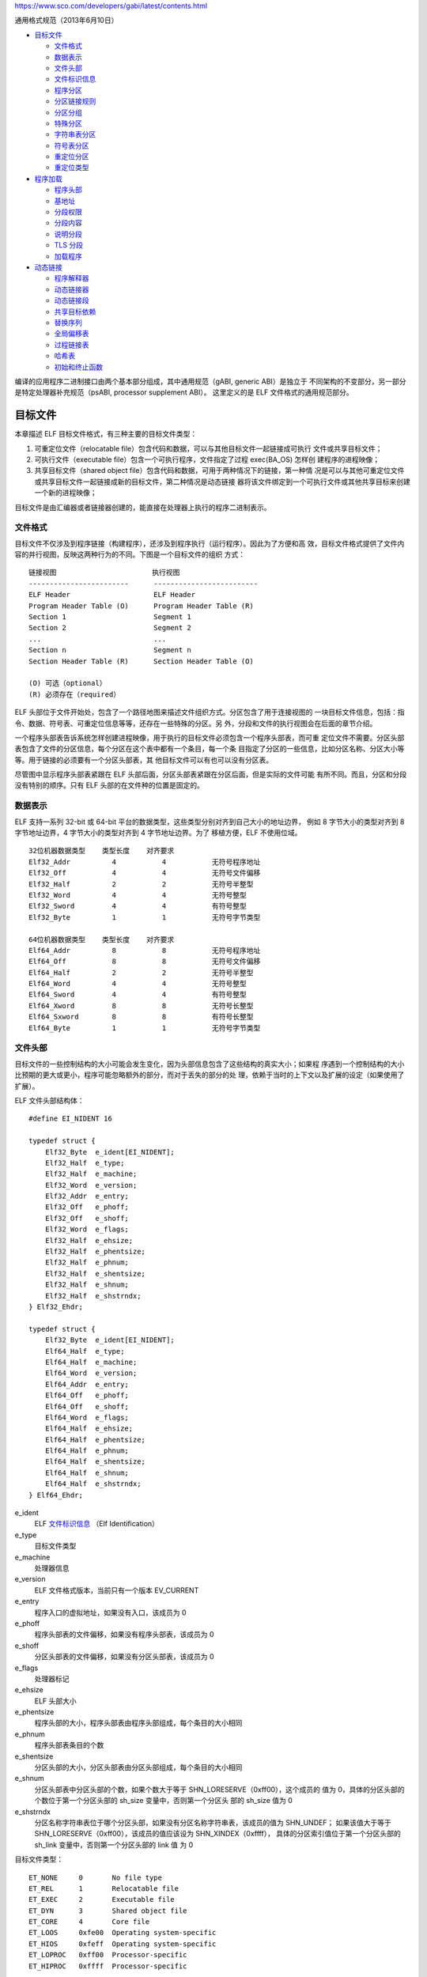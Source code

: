 https://www.sco.com/developers/gabi/latest/contents.html

通用格式规范（2013年6月10日）

* `目标文件`_

  * `文件格式`_
  * `数据表示`_
  * `文件头部`_
  * `文件标识信息`_
  * `程序分区`_
  * `分区链接规则`_
  * `分区分组`_
  * `特殊分区`_
  * `字符串表分区`_
  * `符号表分区`_
  * `重定位分区`_
  * `重定位类型`_

* `程序加载`_

  * `程序头部`_
  * `基地址`_
  * `分段权限`_
  * `分段内容`_
  * `说明分段`_
  * `TLS 分段`_
  * `加载程序`_

* `动态链接`_

  * `程序解释器`_
  * `动态链接器`_
  * `动态链接段`_
  * `共享目标依赖`_
  * `替换序列`_
  * `全局偏移表`_
  * `过程链接表`_
  * `哈希表`_
  * `初始和终止函数`_

编译的应用程序二进制接口由两个基本部分组成，其中通用规范（gABI, generic ABI）是独立于
不同架构的不变部分，另一部分是特定处理器补充规范（psABI, processor supplement ABI）。
这里定义的是 ELF 文件格式的通用规范部分。

目标文件
=========

本章描述 ELF 目标文件格式，有三种主要的目标文件类型：

1. 可重定位文件（relocatable file）包含代码和数据，可以与其他目标文件一起链接成可执行
   文件或共享目标文件；

2. 可执行文件（executable file）包含一个可执行程序，文件指定了过程 exec(BA_OS) 怎样创
   建程序的进程映像；

3. 共享目标文件（shared object file）包含代码和数据，可用于两种情况下的链接，第一种情
   况是可以与其他可重定位文件或共享目标文件一起链接成新的目标文件，第二种情况是动态链接
   器将该文件绑定到一个可执行文件或其他共享目标来创建一个新的进程映像；

目标文件是由汇编器或者链接器创建的，能直接在处理器上执行的程序二进制表示。

文件格式
---------

目标文件不仅涉及到程序链接（构建程序），还涉及到程序执行（运行程序）。因此为了方便和高
效，目标文件格式提供了文件内容的并行视图，反映这两种行为的不同。下图是一个目标文件的组织
方式： ::

    链接视图                       执行视图
    ------------------------      -------------------------
    ELF Header                    ELF Header
    Program Header Table (O)      Program Header Table (R)
    Section 1                     Segment 1
    Section 2                     Segment 2
    ...                           ...
    Section n                     Segment n
    Section Header Table (R)      Section Header Table (O)

    (O) 可选（optional）
    (R) 必须存在（required）

ELF 头部位于文件开始处，包含了一个路径地图来描述文件组织方式。分区包含了用于连接视图的
一块目标文件信息，包括：指令、数据、符号表、可重定位信息等等，还存在一些特殊的分区。另
外，分段和文件的执行视图会在后面的章节介绍。

一个程序头部表告诉系统怎样创建进程映像，用于执行的目标文件必须包含一个程序头部表，而可重
定位文件不需要。分区头部表包含了文件的分区信息，每个分区在这个表中都有一个条目，每一个条
目指定了分区的一些信息，比如分区名称、分区大小等等。用于链接的必须要有一个分区头部表，其
他目标文件可以有也可以没有分区表。

尽管图中显示程序头部表紧跟在 ELF 头部后面，分区头部表紧跟在分区后面，但是实际的文件可能
有所不同。而且，分区和分段没有特别的顺序。只有 ELF 头部的在文件种的位置是固定的。

数据表示
---------

ELF 支持一系列 32-bit 或 64-bit 平台的数据类型，这些类型分别对齐到自己大小的地址边界，
例如 8 字节大小的类型对齐到 8 字节地址边界，4 字节大小的类型对齐到 4 字节地址边界。为了
移植方便，ELF 不使用位域。 ::

    32位机器数据类型    类型长度    对齐要求
    Elf32_Addr          4           4           无符号程序地址
    Elf32_Off           4           4           无符号文件偏移
    Elf32_Half          2           2           无符号半整型
    Elf32_Word          4           4           无符号整型
    Elf32_Sword         4           4           有符号整型
    Elf32_Byte          1           1           无符号字节类型

    64位机器数据类型    类型长度    对齐要求
    Elf64_Addr          8           8           无符号程序地址
    Elf64_Off           8           8           无符号文件偏移
    Elf64_Half          2           2           无符号半整型
    Elf64_Word          4           4           无符号整型
    Elf64_Sword         4           4           有符号整型
    Elf64_Xword         8           8           无符号长整型
    Elf64_Sxword        8           8           有符号长整型
    Elf64_Byte          1           1           无符号字节类型

文件头部
---------

目标文件的一些控制结构的大小可能会发生变化，因为头部信息包含了这些结构的真实大小；如果程
序遇到一个控制结构的大小比预期的更大或更小，程序可能忽略额外的部分，而对于丢失的部分的处
理，依赖于当时的上下文以及扩展的设定（如果使用了扩展）。

ELF 文件头部结构体： ::

    #define EI_NIDENT 16

    typedef struct {
        Elf32_Byte  e_ident[EI_NIDENT];
        Elf32_Half  e_type;
        Elf32_Half  e_machine;
        Elf32_Word  e_version;
        Elf32_Addr  e_entry;
        Elf32_Off   e_phoff;
        Elf32_Off   e_shoff;
        Elf32_Word  e_flags;
        Elf32_Half  e_ehsize;
        Elf32_Half  e_phentsize;
        Elf32_Half  e_phnum;
        Elf32_Half  e_shentsize;
        Elf32_Half  e_shnum;
        Elf32_Half  e_shstrndx;
    } Elf32_Ehdr;

    typedef struct {
        Elf32_Byte  e_ident[EI_NIDENT];
        Elf64_Half  e_type;
        Elf64_Half  e_machine;
        Elf64_Word  e_version;
        Elf64_Addr  e_entry;
        Elf64_Off   e_phoff;
        Elf64_Off   e_shoff;
        Elf64_Word  e_flags;
        Elf64_Half  e_ehsize;
        Elf64_Half  e_phentsize;
        Elf64_Half  e_phnum;
        Elf64_Half  e_shentsize;
        Elf64_Half  e_shnum;
        Elf64_Half  e_shstrndx;
    } Elf64_Ehdr;

e_ident
    ELF `文件标识信息`_ （Elf Identification）
e_type
    目标文件类型
e_machine
    处理器信息
e_version
    ELF 文件格式版本，当前只有一个版本 EV_CURRENT
e_entry
    程序入口的虚拟地址，如果没有入口，该成员为 0
e_phoff
    程序头部表的文件偏移，如果没有程序头部表，该成员为 0
e_shoff
    分区头部表的文件偏移，如果没有分区头部表，该成员为 0
e_flags
    处理器标记
e_ehsize
    ELF 头部大小
e_phentsize
    程序头部的大小，程序头部表由程序头部组成，每个条目的大小相同
e_phnum
    程序头部表条目的个数
e_shentsize
    分区头部的大小，分区头部表由分区头部组成，每个条目的大小相同
e_shnum
    分区头部表中分区头部的个数，如果个数大于等于 SHN_LORESERVE（0xff00），这个成员的
    值为 0，具体的分区头部的个数位于第一个分区头部的 sh_size 变量中，否则第一个分区头
    部的 sh_size 值为 0
e_shstrndx
    分区名称字符串表位于哪个分区头部，如果没有分区名称字符串表，该成员的值为 SHN_UNDEF；
    如果该值大于等于 SHN_LORESERVE（0xff00），该成员的值应该设为 SHN_XINDEX（0xffff），
    具体的分区索引值位于第一个分区头部的 sh_link 变量中，否则第一个分区头部的 link 值
    为 0

目标文件类型： ::

    ET_NONE     0       No file type
    ET_REL      1       Relocatable file
    ET_EXEC     2       Executable file
    ET_DYN      3       Shared object file
    ET_CORE     4       Core file
    ET_LOOS     0xfe00  Operating system-specific
    ET_HIOS     0xfeff  Operating system-specific
    ET_LOPROC   0xff00  Processor-specific
    ET_HIPROC   0xffff  Processor-specific

ET_NONE
    未知文件类型
ET_REL
    可重定位文件
ET_EXEC
    可执行文件
ET_DYN
    共享目标文件
ET_CORE
    核心文件类型，当前没有定义该类型的文件内容
ET_LOOS ET_HIOS
    操作系统预留
ET_LOPROC ET_HIPROC
    处理器预留

处理器信息指定当前文件包含的内容相对于哪个处理器架构，处理器补充规范定义的 ELF 名字使用
处理器名称来区分，例如处理器标记 ``EF_``，名为 ``WIDGET`` 的标记相对于处理器 ``EM_XYZ``
的名称为 ``EF_XYZ_WIDGET``。 ::

    EM_NONE             0 No machine
    EM_M32              1 AT&T WE 32100
    EM_SPARC            2 SPARC
    EM_386              3 Intel 80386
    EM_68K              4 Motorola 68000
    EM_88K              5 Motorola 88000
    EM_IAMCU            6 Intel MCU
    EM_860              7 Intel 80860
    EM_MIPS             8 MIPS I Architecture
    EM_S370             9 IBM System/370 Processor
    EM_MIPS_RS3_LE      10 MIPS RS3000 Little-endian
    reserved            11-14 Reserved for future use
    EM_PARISC           15 Hewlett-Packard PA-RISC
    reserved            16 Reserved for future use
    EM_VPP500           17 Fujitsu VPP500
    EM_SPARC32PLUS      18 Enhanced instruction set SPARC
    EM_960              19 Intel 80960
    EM_PPC              20 PowerPC
    EM_PPC64            21 64-bit PowerPC
    EM_S390             22 IBM System/390 Processor
    EM_SPU              23 IBM SPU/SPC
    reserved            24-35 Reserved for future use
    EM_V800             36 NEC V800
    EM_FR20             37 Fujitsu FR20
    EM_RH32             38 TRW RH-32
    EM_RCE              39 Motorola RCE
    EM_ARM              40 ARM 32-bit architecture (AARCH32)
    EM_ALPHA            41 Digital Alpha
    EM_SH               42 Hitachi SH
    EM_SPARCV9          43 SPARC Version 9
    EM_TRICORE          44 Siemens TriCore embedded processor
    EM_ARC              45 Argonaut RISC Core, Argonaut Technologies Inc.
    EM_H8_300           46 Hitachi H8/300
    EM_H8_300H          47 Hitachi H8/300H
    EM_H8S              48 Hitachi H8S
    EM_H8_500           49 Hitachi H8/500
    EM_IA_64            50 Intel IA-64 processor architecture
    EM_MIPS_X           51 Stanford MIPS-X
    EM_COLDFIRE         52 Motorola ColdFire
    EM_68HC12           53 Motorola M68HC12
    EM_MMA              54 Fujitsu MMA Multimedia Accelerator
    EM_PCP              55 Siemens PCP
    EM_NCPU             56 Sony nCPU embedded RISC processor
    EM_NDR1             57 Denso NDR1 microprocessor
    EM_STARCORE         58 Motorola Star*Core processor
    EM_ME16             59 Toyota ME16 processor
    EM_ST100            60 STMicroelectronics ST100 processor
    EM_TINYJ            61 Advanced Logic Corp. TinyJ embedded processor family
    EM_X86_64           62 AMD x86-64 architecture
    EM_PDSP             63 Sony DSP Processor
    EM_PDP10            64 Digital Equipment Corp. PDP-10
    EM_PDP11            65 Digital Equipment Corp. PDP-11
    EM_FX66             66 Siemens FX66 microcontroller
    EM_ST9PLUS          67 STMicroelectronics ST9+ 8/16 bit microcontroller
    EM_ST7              68 STMicroelectronics ST7 8-bit microcontroller
    EM_68HC16           69 Motorola MC68HC16 Microcontroller
    EM_68HC11           70 Motorola MC68HC11 Microcontroller
    EM_68HC08           71 Motorola MC68HC08 Microcontroller
    EM_68HC05           72 Motorola MC68HC05 Microcontroller
    EM_SVX              73 Silicon Graphics SVx
    EM_ST19             74 STMicroelectronics ST19 8-bit microcontroller
    EM_VAX              75 Digital VAX
    EM_CRIS             76 Axis Communications 32-bit embedded processor
    EM_JAVELIN          77 Infineon Technologies 32-bit embedded processor
    EM_FIREPATH         78 Element 14 64-bit DSP Processor
    EM_ZSP              79 LSI Logic 16-bit DSP Processor
    EM_MMIX             80 Donald Knuth's educational 64-bit processor
    EM_HUANY            81 Harvard University machine-independent object files
    EM_PRISM            82 SiTera Prism
    EM_AVR              83 Atmel AVR 8-bit microcontroller
    EM_FR30             84 Fujitsu FR30
    EM_D10V             85 Mitsubishi D10V
    EM_D30V             86 Mitsubishi D30V
    EM_V850             87 NEC v850
    EM_M32R             88 Mitsubishi M32R
    EM_MN10300          89 Matsushita MN10300
    EM_MN10200          90 Matsushita MN10200
    EM_PJ               91 picoJava
    EM_OPENRISC         92 OpenRISC 32-bit embedded processor
    EM_ARC_COMPACT      93 ARC International ARCompact processor (old spelling/synonym: EM_ARC_A5)
    EM_XTENSA           94 Tensilica Xtensa Architecture
    EM_VIDEOCORE        95 Alphamosaic VideoCore processor
    EM_TMM_GPP          96 Thompson Multimedia General Purpose Processor
    EM_NS32K            97 National Semiconductor 32000 series
    EM_TPC              98 Tenor Network TPC processor
    EM_SNP1K            99 Trebia SNP 1000 processor
    EM_ST200            100 STMicroelectronics (www.st.com) ST200 microcontroller
    EM_IP2K             101 Ubicom IP2xxx microcontroller family
    EM_MAX              102 MAX Processor
    EM_CR               103 National Semiconductor CompactRISC microprocessor
    EM_F2MC16           104 Fujitsu F2MC16
    EM_MSP430           105 Texas Instruments embedded microcontroller msp430
    EM_BLACKFIN         106 Analog Devices Blackfin (DSP) processor
    EM_SE_C33           107 S1C33 Family of Seiko Epson processors
    EM_SEP              108 Sharp embedded microprocessor
    EM_ARCA             109 Arca RISC Microprocessor
    EM_UNICORE          110 Microprocessor series from PKU-Unity Ltd. and MPRC of Peking University
    EM_EXCESS           111 eXcess: 16/32/64-bit configurable embedded CPU
    EM_DXP              112 Icera Semiconductor Inc. Deep Execution Processor
    EM_ALTERA_NIOS2     113 Altera Nios II soft-core processor
    EM_CRX              114 National Semiconductor CompactRISC CRX microprocessor
    EM_XGATE            115 Motorola XGATE embedded processor
    EM_C166             116 Infineon C16x/XC16x processor
    EM_M16C             117 Renesas M16C series microprocessors
    EM_DSPIC30F         118 Microchip Technology dsPIC30F Digital Signal Controller
    EM_CE               119 Freescale Communication Engine RISC core
    EM_M32C             120 Renesas M32C series microprocessors
    reserved            121-130 Reserved for future use
    EM_TSK3000          131 Altium TSK3000 core
    EM_RS08             132 Freescale RS08 embedded processor
    EM_SHARC            133 Analog Devices SHARC family of 32-bit DSP processors
    EM_ECOG2            134 Cyan Technology eCOG2 microprocessor
    EM_SCORE7           135 Sunplus S+core7 RISC processor
    EM_DSP24            136 New Japan Radio (NJR) 24-bit DSP Processor
    EM_VIDEOCORE3       137 Broadcom VideoCore III processor
    EM_LATTICEMICO32    138 RISC processor for Lattice FPGA architecture
    EM_SE_C17           139 Seiko Epson C17 family
    EM_TI_C6000         140 The Texas Instruments TMS320C6000 DSP family
    EM_TI_C2000         141 The Texas Instruments TMS320C2000 DSP family
    EM_TI_C5500         142 The Texas Instruments TMS320C55x DSP family
    EM_TI_ARP32         143 Texas Instruments Application Specific RISC Processor, 32bit fetch
    EM_TI_PRU           144 Texas Instruments Programmable Realtime Unit
    reserved            145-159 Reserved for future use
    EM_MMDSP_PLUS       160 STMicroelectronics 64bit VLIW Data Signal Processor
    EM_CYPRESS_M8C      161 Cypress M8C microprocessor
    EM_R32C             162 Renesas R32C series microprocessors
    EM_TRIMEDIA         163 NXP Semiconductors TriMedia architecture family
    EM_QDSP6            164 QUALCOMM DSP6 Processor
    EM_8051             165 Intel 8051 and variants
    EM_STXP7X           166 STMicroelectronics STxP7x family of configurable and extensible RISC processors
    EM_NDS32            167 Andes Technology compact code size embedded RISC processor family
    EM_ECOG1            168 Cyan Technology eCOG1X family
    EM_ECOG1X           168 Cyan Technology eCOG1X family
    EM_MAXQ30           169 Dallas Semiconductor MAXQ30 Core Micro-controllers
    EM_XIMO16           170 New Japan Radio (NJR) 16-bit DSP Processor
    EM_MANIK            171 M2000 Reconfigurable RISC Microprocessor
    EM_CRAYNV2          172 Cray Inc. NV2 vector architecture
    EM_RX               173 Renesas RX family
    EM_METAG            174 Imagination Technologies META processor architecture
    EM_MCST_ELBRUS      175 MCST Elbrus general purpose hardware architecture
    EM_ECOG16           176 Cyan Technology eCOG16 family
    EM_CR16             177 National Semiconductor CompactRISC CR16 16-bit microprocessor
    EM_ETPU             178 Freescale Extended Time Processing Unit
    EM_SLE9X            179 Infineon Technologies SLE9X core
    EM_L10M             180 Intel L10M
    EM_K10M             181 Intel K10M
    reserved            182 Reserved for future Intel use
    EM_AARCH64          183 ARM 64-bit architecture (AARCH64)
    reserved            184 Reserved for future ARM use
    EM_AVR32            185 Atmel Corporation 32-bit microprocessor family
    EM_STM8             186 STMicroeletronics STM8 8-bit microcontroller
    EM_TILE64           187 Tilera TILE64 multicore architecture family
    EM_TILEPRO          188 Tilera TILEPro multicore architecture family
    EM_MICROBLAZE       189 Xilinx MicroBlaze 32-bit RISC soft processor core
    EM_CUDA             190 NVIDIA CUDA architecture
    EM_TILEGX           191 Tilera TILE-Gx multicore architecture family
    EM_CLOUDSHIELD      192 CloudShield architecture family
    EM_COREA_1ST        193 KIPO-KAIST Core-A 1st generation processor family
    EM_COREA_2ND        194 KIPO-KAIST Core-A 2nd generation processor family
    EM_ARC_COMPACT2     195 Synopsys ARCompact V2
    EM_OPEN8            196 Open8 8-bit RISC soft processor core
    EM_RL78             197 Renesas RL78 family
    EM_VIDEOCORE5       198 Broadcom VideoCore V processor
    EM_78KOR            199 Renesas 78KOR family
    EM_56800EX          200 Freescale 56800EX Digital Signal Controller (DSC)
    EM_BA1              201 Beyond BA1 CPU architecture
    EM_BA2              202 Beyond BA2 CPU architecture
    EM_XCORE            203 XMOS xCORE processor family
    EM_MCHP_PIC         204 Microchip 8-bit PIC(r) family
    EM_INTEL205         205 Reserved by Intel
    EM_INTEL206         206 Reserved by Intel
    EM_INTEL207         207 Reserved by Intel
    EM_INTEL208         208 Reserved by Intel
    EM_INTEL209         209 Reserved by Intel
    EM_KM32             210 KM211 KM32 32-bit processor
    EM_KMX32            211 KM211 KMX32 32-bit processor
    EM_KMX16            212 KM211 KMX16 16-bit processor
    EM_KMX8             213 KM211 KMX8 8-bit processor
    EM_KVARC            214 KM211 KVARC processor
    EM_CDP              215 Paneve CDP architecture family
    EM_COGE             216 Cognitive Smart Memory Processor
    EM_COOL             217 Bluechip Systems CoolEngine
    EM_NORC             218 Nanoradio Optimized RISC
    EM_CSR_KALIMBA      219 CSR Kalimba architecture family
    EM_Z80              220 Zilog Z80
    EM_VISIUM           221 Controls and Data Services VISIUMcore processor
    EM_FT32             222 FTDI Chip FT32 high performance 32-bit RISC architecture
    EM_MOXIE            223 Moxie processor family
    EM_AMDGPU           224 AMD GPU architecture
    reserved            225 - 242 
    EM_RISCV            243 RISC-V

目标文件版本： ::

    EV_NONE     0 未知版本
    EV_CURRENT  1 当前版本

文件标识信息
------------

文件头部的标识信息，用于指定文件怎样解析，对应信息的索引位置为： ::

    EI_MAG0~EI_MAG3 0~3 文件起始信息
    EI_CLASS        4   文件使用的数据类型
    EI_DATA         5   数据字节序
    EI_VERSION      6   文件版本
    EI_OSABI        7   使用的补充规范（Operating system/ABI identification）
    EI_ABIVERSION   8   补充规范的版本（ABI version），依赖于补充规范的定义，如果没有版本信息应该设置为 0
    EI_PAD          9   未使用字节的起始位置，这些是预留字节要设为全零
    EI_NIDENT       16  文件标识信息总大小

文件起始信息： ::

                值      位置
    ELFMAG0     0x7f    e_ident[EI_MAG0]
    ELFMAG1     'E'     e_ident[EI_MAG1]
    ELFMAG2     'L'     e_ident[EI_MAG2]
    ELFMAG3     'F'     e_ident[EI_MAG3]

文件使用的数据类型： ::

    ELFCLASSNONE    0   非法数据类型
    ELFCLASS32      1   使用32位机器数据类型
    ELFCLASS64      2   使用64位机器数据类型

数据字节序定义如下，为了解析效率，字节序尽量与目标平台字节序保持一致： ::

    ELFDATANONE     0   非法字节序
    ELFDATA2LSB     1   二进制补码低字节位于低地址（小端字节序）
    ELFDATA2MSB     2   二进制补码高字节位于低地址（大端字节序）

使用的补充规范，处理器补充文档（psABI）可以定义 64~255 范围内的自己特定的值，如果 psABI
没有定义自己的值，则应该使用下面这些预定义的值，如果设置成 0 则表示没有使用任何扩展。如
果设置的值在 64~255 范围内，它的含义依赖于 ELF 头部信息中的 e_machine 的解释。 ::

    ELFOSABI_NONE       0 未指定或没有使用扩展
    ELFOSABI_HPUX       1 Hewlett-Packard HP-UX
    ELFOSABI_NETBSD     2 NetBSD
    ELFOSABI_GNU        3 GNU
    ELFOSABI_LINUX      3 Linux，它是 ELFOSABI_GNU 的别名（历史原因）
    ELFOSABI_SOLARIS    6 Sun Solaris
    ELFOSABI_AIX        7 AIX
    ELFOSABI_IRIX       8 IRIX
    ELFOSABI_FREEBSD    9 FreeBSD
    ELFOSABI_TRU64      10 Compaq TRU64 UNIX
    ELFOSABI_MODESTO    11 Novell Modesto
    ELFOSABI_OPENBSD    12 Open BSD
    ELFOSABI_OPENVMS    13 Open VMS
    ELFOSABI_NSK        14 Hewlett-Packard Non-Stop Kernel
    ELFOSABI_AROS       15 Amiga Research OS
    ELFOSABI_FENIXOS    16 The FenixOS highly scalable multi-core OS
    ELFOSABI_CLOUDABI   17 Nuxi CloudABI
    ELFOSABI_OPENVOS    18 Stratus Technologies OpenVOS
                        64-255 平台特定值范围（Architecture-specific value range）

程序分区
---------

目标文件中的每个分区都对应有唯一一个分区头部，可以存在一个分区头部而没有对应的分区。每个
分区占据一块连续的字节空间（可能为空），目标文件中的分区不能相互覆盖，即一个字节数据不能
同时属于多个分区；目标文件中可以有非活动空间，非活动空间中的数据是未指定的。

分区头部表由分区头部结构体构成： ::

    typedef struct {
        Elf32_Word sh_name;
        Elf32_Word sh_type;
        Elf32_Word sh_flags;
        Elf32_Addr sh_addr;
        Elf32_Off sh_offset;
        Elf32_Word sh_size;
        Elf32_Word sh_link;
        Elf32_Word sh_info;
        Elf32_Word sh_addralign;
        Elf32_Word sh_entsize;
    } Elf32_Shdr;

    typedef struct {
        Elf64_Word sh_name;
        Elf64_Word sh_type;
        Elf64_Xword sh_flags;
        Elf64_Addr sh_addr;
        Elf64_Off sh_offset;
        Elf64_Xword sh_size;
        Elf64_Word sh_link;
        Elf64_Word sh_info;
        Elf64_Xword sh_addralign;
        Elf64_Xword sh_entsize;
    } Elf64_Shdr;

sh_name
    分区名称，字符串分区的索引，名称是以NUL字符结束的字符串
sh_type
    分区类型，不同类型的分区的内容和语义不同
sh_flags
    分区属性标记
sh_addr
    如果分区会出现在进程的内存映像中，该地址指定分区第一个字节的地址，否则为 0
sh_offset
    分区在文件中的偏移字节，如果分区的类型是 SHT_NOBITS，它不占用文件空间，该值是概念
    上的位置
sh_size
    分区大小，如果是 SHT_NOBITS 分区，该值可以不是 0，但是分区不占用文件空间
sh_link
    sh_link 的解释依赖于分区的类型，通常是关联的分区头部索引
sh_info
    分区的额外信息，含义依赖于分区的类型
sh_addralign
    有些分区有地址对齐的要求，当前 0 和 1 表示没有对齐要求，2 和 2 的幂表示有对齐要求
sh_entsize
    有些分区包括多个固定大小的条目，例如符号表，该成员指定条目的大小，该值如果是 0 表示
    分区不包含固定大小的条目

分区头部通过索引值访问，存在一些特殊的分区索引值如下。预留在 SHN_LORESERVE 和 SHN_HIRESERVE
之间的索引值不是一个真实的头部索引，分区头部表中不包含这种索引的分区。 ::

    SHN_UNDEF       0       第一个分区头部或未定义分区
    SHN_LORESERVE   0xff00  低位预留
    SHN_LOPROC      0xff00  处理器预留
    SHN_HIPROC      0xff1f  处理器预留
    SHN_LOOS        0xff20  操作系统预留
    SHN_HIOS        0xff3f  操作系统预留
    SHN_ABS         0xfff1  指定该索引的符号的值是不受重定位影响的绝对值
    SHN_COMMON      0xfff2  指定该索引的符号是一个通用符号，例如 Fortran 的 COMMON 或未分配的 C 外部变量
    SHN_XINDEX      0xffff  占位值
    SHN_HIRESERVE   0xffff  高位预留

其中的第一个分区头部是一个特殊的头部，它包含以下信息： ::

    sh_name         0           没有名称
    sh_type         SHT_NULL    非活动分区头部
    sh_flags        0           没有分区属性
    sh_addr         0           没有分区地址
    sh_offset       0           没有对应的分区
    sh_size         0或头部个数  如果不是0表示实际的分区头部个数
    sh_link         0或分区索引  如果不是0表示分区头部字符串表分区的索引
    sh_info         0           没有额外信息
    sh_addralign    0           不需要对齐
    sh_entsize      0           分区不包含固定大小的条目

分区的类型（sh_type）： ::

    SHT_NULL            0
    SHT_PROGBITS        1
    SHT_SYMTAB          2
    SHT_STRTAB          3
    SHT_RELA            4
    SHT_HASH            5
    SHT_DYNAMIC         6
    SHT_NOTE            7
    SHT_NOBITS          8
    SHT_REL             9
    SHT_SHLIB           10
    SHT_DYNSYM          11
    SHT_INIT_ARRAY      14
    SHT_FINI_ARRAY      15
    SHT_PREINIT_ARRAY   16
    SHT_GROUP           17
    SHT_SYMTAB_SHNDX    18
    SHT_LOOS            0x60000000
    SHT_HIOS            0x6fffffff
    SHT_LOPROC          0x70000000
    SHT_HIPROC          0x7fffffff
    SHT_LOUSER          0x80000000
    SHT_HIUSER          0xffffffff

SHT_NULL
    非活动分区头部，没有关联实际分区
SHT_PROGBITS
    程序分区，包含程序定义的信息
SHT_SYMTAB
    符号表分区，当前每个文件只能包含一个该分区
SHT_STRTAB
    字符串分区，每个文件可以包含多个字符串分区
SHT_RELA 
    重定位分区，每个文件可以包含多个重定位分区，重定位分区由重定位条目组成
SHT_REL
    重定位分区，包含重定位条目，但是条目内容不包含显式的附加值，每个文件可以包含多个重
    定位分区
SHT_HASH
    哈希表分区，包含符号哈希表，当前每个文件只能包含一个哈希表分区
SHT_DYNAMIC
    动态链接分区，包含动态链接信息，只能包含一个动态链接分区
SHT_NOTE
    说明分区，包含文件的说明注释
SHT_NOBITS
    该分区不实际占用文件空间，但类似于程序分区；可以拥有非零的分区偏移值，表示概念上的
    文件偏移
SHT_SHLIB
    预留分区，当前没有指定具体含义
SHT_DYNSYM
    符号表分区，当前每个文件只能包含一个该分区，仅包含最小动态链接符号集
SHT_INIT_ARRAY
    该分区包含初始函数数组，每个函数不带参数也没有返回值
SHT_FINI_ARRAY
    该分区包含终止函数数组，每个函数不带参数也没有返回值
SHT_PREINIT_ARRAY
    该分区包含的数组中的函数，会在所有初始函数执行前执行，每个函数不带参数也没有返回值
SHT_GROUP
    该分区定义一个分区组合，分区组合是一组关联的可以让链接器特别对待的分区，只能存在于可
    重定位目标文件中，该分区头部必须位于所有包含的分区头部的前面
SHT_SYMTAB_SHNDX
    该分区与一个符号表分区关联，符号表中如果包含值为 SHN_XINDEX 的分区头部索引，该分区
    包含对应符号引用地实际索引或 0
SHT_LOOS SHT_HIOS
    操作系统特殊语义预留
SHT_LOPROC SHT_HIPROC
    处理器特殊语义预留
SHT_LOUSER SHT_HIUSER
    应用程序预留，应用程序可以自由使用这些值而不用担心和系统定义值冲突

分区属性标记（sh_flags）： ::

    SHF_WRITE               0x01
    SHF_ALLOC               0x02
    SHF_EXECINSTR           0x04
    SHF_MERGE               0x10
    SHF_STRINGS             0x20
    SHF_INFO_LINK           0x40
    SHF_LINK_ORDER          0x80
    SHF_OS_NONCONFORMING    0x100
    SHF_GROUP               0x200
    SHF_TLS                 0x400
    SHF_COMPRESSED          0x800
    SHF_MASKOS              0x0ff00000
    SHF_MASKPROC            0xf0000000

SHF_WRITE
    分区包含的数据是可写的
SHF_ALLOC
    分区在进程执行时会占用内存，如果分区不存在于目标文件的内存映像中，会关闭该属性
SHF_EXECINSTR
    分区包含可执行的机器指令
SHF_MERGE
    该分区中的数据可能进行合并来减少重复，除非设置了 SHF_STRINGS 否则该分区包含的都是
    相同大小的条目。该分区中的每个元素都会与其他分区中相同名称（sh_name）、相同类型
    （sh_type）、相同属性（sh_flags）的元素进行比较。拥有相同值的元素会在程序运行时进
    行合并。如果两个或多个元素在程序运行时具有相同的值，它们会被合并为一个元素，而所有
    指向这些元素的重定位引用都需要更新，指向合并后的位置。为了确保合并操作的正确性，必
    须对所有可重定位的值进行分析，包括那些在运行时会导致重定位的值，来确定它们在运行时
    是否真的相同。遵从 ABI 规范的目标文件不能依赖于被合并的特定元素，遵从 ABI 规范的链
    接编辑器也可能选择不合并某些特定的元素。
SHF_STRINGS
    分区包含NUL结尾的字符串，每个字符的大小由分区头部中的 sh_entsize 指定
SHF_INFO_LINK
    分区头部中的 sh_info 成员的值是一个分区头部索引
SHF_LINK_ORDER
    这个标记添加特别的链接顺序，典型用法是构建一个按地址顺序引用代码分区或数据分区的表。
    如果分区头部字段 sh_link 引用了另一个分区，这个分区需要按照链接到的分区的相对位置
    顺序来排列。
SHF_OS_NONCONFORMING
    这种分区需要标准链接规则之外的特殊操作系统规则来保证正确的链接行为。如果当前分区的
    sh_type 字段或者 sh_flags 字段包含操作系统预留范围内的值，而且处理该分区的链接编辑
    器不识别这些值，链接器应该报错拒绝包含这个分区的目标文件。
SHF_GROUP
    此分区是分区组合的一个成员分区，必须被一个 SHT_GROUP 分区引用；只有重定位目标文件
    中的分区才能设置为成员分区
SHF_TLS
    该分区包含线程本地存储
SHF_COMPRESSED
    该分区包含压缩的数据，不能和 SHF_ALLOC 一起使用，也不能应用到 SHT_NOBITS 分区
SHF_MASKOS SHF_MASKPROC
    处理器特殊语义预留

压缩分区以压缩头部结构体开始，对于一个压缩分区的所有重定位都要指定一个非压缩分区数据的偏
移，因此在重定位之前，必须先解压分区数据。每个压缩分区可以独立指定自己的压缩算法，一个目
标文件中的不同分区可以使用不同的压缩算法。 ::

    typedef struct {
        Elf32_Word ch_type;
        Elf32_Word ch_size;
        Elf32_Word ch_addralign;
    } Elf32_Chdr;

    typedef struct {
        Elf64_Word ch_type;
        Elf64_Word ch_reserved;
        Elf64_Xword ch_size;
        Elf64_Xword ch_addralign;
    } Elf64_Chdr;

ch_type
    使用的压缩算法类型
ch_size
    指定原未压缩数据的字节数
ch_addralign
    原未压缩数据的地址对齐要求

压缩算法类型，其中 ZLIB 算法（http://zlib.net）的压缩的数据紧随压缩头部结构体之后： ::

    ELFCOMPRESS_ZLIB    1
    ELFCOMPRESS_LOOS    0x60000000
    ELFCOMPRESS_HIOS    0x6fffffff
    ELFCOMPRESS_LOPROC  0x70000000
    ELFCOMPRESS_HIPROC  0x7fffffff

依赖于分区类型的字段 sh_link 和字段 sh_info 的值： ::

    分区类型            sh_link                             sh_info
    SHT_DYNAMIC         分区中的条目使用的字符串表分区的索引    0
    SHT_HASH            哈希表关联的符号表分区的索引           0
    SHT_REL/RELA        关联的符号表分区的索引                应用重定位的分区的索引
    SHT_SYMTAB/DYNSYM   关联的字符串表分区的索引              第一个非本地符号的索引
    SHT_GROUP           关联的符号表分区的索引                符号索引，该符号提供了组合分区的签名
    SHT_SYMTAB_SHNDX    关联的符号表分区的索引                0

分区链接规则
-------------

链接编辑器在处理分区头部时如果遇到不识别的操作系统预留范围内的值（例如字段 sh_type 或者
sh_flags），需要按以下规则处理：

1. 如果分区 sh_flags 字段包含了 SHF_OS_NONCONFORMING 标记，意味着该分区需要特殊的操
   作系统规则才能被正确处理。这种情况下，链接器应该拒绝包含该分区的对象文件，并报错；
2. 不识别的未包含 SHF_OS_NONCONFORMING 标记的分区，链接器通过两个阶段的过程来合并这些
   分区，这些分区需要对齐到规定的对齐地址上，合并后的分区也需要对齐到这些分区中的最大对
   齐地址上；
3. 合并不识别分区的第一步，如果分区的名称、类型和属性标志匹配，应该串联成一个单独的分区，
   串联顺序应该满足任何已知输入分区的属性要求（例如 SHF_MERGE 和 SHF_LINK_ORDER），如
   果没有约束，分区应该按照输入顺序合并；
4. 合并不识别分区的第二步，根据分区的属性标志，分区应该分配到对应的分段或单元。除非有不
   兼容的属性，每种特定的不识别类型应该分配到同一个单元中。在单元内部，相同的不识别类型
   分区应该放到一起；
5. 非操作系统特定的处理，例如重定向，应该同样作用域不识别分区。输出目标文件如果存在分区
   头部表，应该包含不识别分区的分区头部，并且移除任何不识别的属性标记；

推荐链接编辑器也使用上面的两步规则来处理已知类型的分区。这些分区之间的填补空间，只要合适
也可以包含非零值。

分区分组
---------

目标文件中的一些分区可能是内部相关的一组分区中的一员。例如，内联函数的非内联定义可能不仅
需要包含其可执行指令的分区，还需要一个只读数据分区来包含被引用的字面常量，以及一个或多个
调试信息分区和其他信息分区等等。而且，这些分区之间可能存在内部引用，如果其中的某一分区被
移除或被另一个目标文件中的副本替换，这些引用将没有意义。因此这样的一组分区必须作为一个整
体被包含或被移除。另外，一个分区不能同时属于多个分区组合。

分区类型 SHT_GOURP 用来定义这种分区组合，该分区头部中的 sh_link 和 sh_info 用于指定该
分区关联的符号，该符号用于组合分区的签名。其中 sh_link 指定符号所属符号表，sh_info 指
定符号在符号表中的索引。组合分区的分区属性为 0，分区名称也是 0，关联的符号所在符号表分区
不需要是该分区组合的成员。

组合分区包含的数据是一个 Elf32Word 类型的数组，第一个 Elf32Word 是一个标记，剩下的是成
员分区的分区头部索引，成员分区必须设置 SHF_GOURP 分区属性。组合分区的分区标记如下： ::

    GRP_COMDAT      0x1
    GRP_MASKOS      0x0ff00000
    GRP_MASKPROC    0xf0000000

GRP_COMDAT
    这是一个 COMDAT 组合分区，这种分区中的内容可能与其他目标文件中的 COMDAT 组合分区重
    复，是否重复由组合分区的签名（sh_info）定义。这种情况下，重复的组合分区只有一个会被
    链接器保留，剩余的组合分区的所有成员分区都会被移除
GRP_MASKOS
    操作系统预留
GRP_MASKPROC
    处理器预留

当链接器移除一个组合分区时，必须移除该组内的所有成员分区，这是为了维护程序的一致性和正确
性，防止因为部分移除而导致其他分区出现出现不可预期的行为。但这不意味着在移除调试信息等特
殊分区时，必须移除调试信息所引用的分区，即使这些分区也是组合分区的一部分。也即，链接器在
处理特殊类型的分区时，可能需要采取不同的策略，而不是简单地移除整个分组内的所有分区。

当移除分区组合时，为了避免引用悬置，以及对符号表进行最少处理，需要遵循以下规则：

1. 如果一个符号表中有 STB_GLOBAL 或 STB_WEAK 绑定属性的符号，且这个符号定义在组合分区
   中，同时这个符号表分区不属于这个组合分区，那么当组合分区被移除时这些符号需要转换成未
   定义符号（SHN_UNDEF）
2. 如果一个符号表中有 STB_LOCAL 绑定属性的符号，且这个符号定义在组合分区中，同时这个符
   号表不属于这个组合分区，那么当组合分区被移除时这个符号也必须移除
3. 如果一个未定义的符号只被组合分区引用，并且这个符号所在的符号表分区不属于这个组合分区，
   当组合分区被移除时这个未定义符号不会被移除
4. 在组合分区外部，不允许引用组合分区里的非符号，例如不允许在 sh_link 或 sh_info 字段
   中使用组合分区的头部索引

特殊分区
---------

存在一些特殊的分区，有固定的分区类型和属性。以点号开始的分区名称是系统预留的名称，一个目
标文件可以有多个相同名称的分区。处理器架构相关的分区以 e_machine 字段定义的处理器名称开
头例如 .AARCH64.procsec。 ::

    分区名称         分区类型            分区属性
    .bss             SHT_NOBITS         SHF_ALLOC|WRITE
    .comment         SHT_PROGBITS       0
    .data            SHT_PROGBITS       SHF_ALLOC|WRITE
    .data1           SHT_PROGBITS       SHF_ALLOC|WRITE
    .debug           SHT_PROGBITS       0
    .dynamic         SHT_DYNAMIC        SHF_ALLOC|O(WRITE)
    .dynstr          SHT_STRTAB         SHF_ALLOC
    .dynsym          SHT_DYNSYM         SHF_ALLOC
    .fini            SHT_PROGBITS       SHF_ALLOC|EXECINSTR
    .fini_array      SHT_FINI_ARRAY     SHF_ALLOC|WRITE
    .got             SHT_PROGBITS       见处理器补充规范
    .hash            SHT_HASH           SHF_ALLOC
    .init            SHT_PROGBITS       SHF_ALLOC|EXECINSTR
    .init_array      SHT_INIT_ARRAY     SHF_ALLOC|WRITE
    .interp          SHT_PROGBITS       O(SHF_ALLOC)
    .line            SHT_PROGBITS       0
    .note            SHT_NOTE           0
    .plt             SHT_PROGBITS       见处理器补充规范
    .preinit_array   SHT_PREINIT_ARRAY  SHF_ALLOC|WRITE
    .relNAME         SHT_REL            O(SHF_ALLOC)
    .relaNAME        SHT_RELA           O(SHF_ALLOC)
    .rodata          SHT_PROGBITS       SHF_ALLOC
    .rodata1         SHT_PROGBITS       SHF_ALLOC
    .shstrtab        SHT_STRTAB         0
    .strtab          SHT_STRTAB         O(SHF_ALLOC)
    .symtab          SHT_SYMTAB         O(SHF_ALLOC)
    .symtab_shndx    SHT_SYMTAB_SHNDX   O(SHF_ALLOC)
    .tbss            SHT_NOBITS         SHF_ALLOC|WRITE|TLS
    .tdata           SHT_STRTAB         SHF_ALLOC|WRITE|TLS
    .tdata1          SHT_STRTAB         SHF_ALLOC|WRITE|TLS
    .text            SHT_STRTAB         SHF_ALLOC|EXECINSTR

.bss
    未初始化数据，程序开始运行时初始化为全零，该分区不占据文件空间
.comment
    该分区包含版本控制信息
.data .data1
    初始化数据
.debug
    符号调试信息，并且所有以 .debug 开始的名称都预留给以后使用
.dynamic
    动态链接信息，是否可写由特定处理器决定
.dynstr
    动态链接对应的字符串表
.dynsym
    动态链接符号表
.fini
    进程终止时执行的指令
.fini_array
    函数指针数组，可执行或动态目标文件在进程终止时需要执行的函数
.got
    全局偏移表
.hash
    符号哈希表
.init
    进程启动后调用主函数之前执行的指令
.init_array
    可执行或动态目标文件在初始化阶段需要执行的函数
.interp
    包含程序解释器的路径名称
.line
    符号调试用的行号信息，描述源程序和机器码之间的行号关系
.note
    文件说明信息
.plt
    过程链接表
.preinit_array
    可执行或动态目标文件在初始化阶段之前需要执行的函数
.relNAME .relaNAME
    重定位信息，如果文件包含一个包含重定位分区的可加载分段，分区需要包含 ALLOC 属性否则
    为 0。按照惯例，NAME 表示的是重定位需要应用的分区，例如 .text 对应的重定位分区为
    .rel.text 或 .rela.text
.rodata .rodata1
    只读数据
.shstrtab
    分区名称字符串
.strtab
    字符串表，如果文件的一个可加载分段包含这个字符串表则需要指定 ALLOC 属性否则为 0
.symtab
    符号表，如果文件的一个可加载分段包含这个符号表则需要指定 ALLOC 属性否则为 0
.symtab_shndx
    符号表分区头部索引，如果对应的符号表有 ALLOC 属性那么这个分区也需要指定 ALLOC 否则
    为 0
.tbss
    未初始化TLS数据
.tdata .tdata1
    初始化TLS数据
.text
    程序可执行指令
.conflict .gptab .liblist .lit4 .lit8 .reginfo .sbss .sdata .tdesc
    历史原因遗留下来的一些分区名称

字符串表分区
-------------

字符串表分区包含以NUL结束的字符串，目标文件使用这些字符串来表示符号或者分区的名称。分区
的第一个字节，字符串索引0，是一个NUL字符，表示一个空字符串；因此索引为0的字符串表示一个
没有名称或者空名称。空字符串分区是允许的，此时分区头部中的 size 字段的值为零，对于空分
区非0索引是非法的。

符号表分区
-----------

符号表分区由符号结构体组成，包含了程序符号定义和引用的定位和重定位信息。分区中的第一个符
号是未定义符号，对应的索引是 STN_UNDEF（值为零）。这个特殊的第一个符号的内容为： ::

    st_name     0           没有名称
    st_value    0           零值
    st_size     0           没有大小
    st_info     0           没有类型，绑定属性为本地符号
    st_other    0           默认可见性
    st_shndx    SHN_UNDEF   无关联分区，未定义的符号

符号的结构体定义如下： ::

    typedef struct {
        Elf32_Word st_name;
        Elf32_Addr st_value;
        Elf32_Word st_size;
        Elf32_Byte st_info;
        Elf32_Byte st_other;
        Elf32_Half st_shndx;
    } Elf32_Sym;

    typedef struct {
        Elf64_Word st_name;
        Elf64_Byte st_info;
        Elf64_Byte st_other;
        Elf64_Half st_shndx;
        Elf64_Addr st_value;
        Elf64_Xword st_size;
    } Elf64_Sym;

st_name
    符号名称的字符串索引，索引0表示符号没有名称，字符串表由分区头部 sh_link 字段定义
st_value
    符号的值，根据上下文该值可能是一个绝对值、一个地址等等；如果符号的值是一个分区里的一
    个位置，那么 shndx 指定该分区头部索引，当这个分区因为重定位移动了，该符号的值也要随
    之改变；在重定位文件中，符号的值是定义该符号的分区的偏移（文件表示）；在可执行或共享
    目标文件中，符号的值是一个虚拟地址（内存表示），方便符号的动态链接
st_size
    符号关联对象的大小，例如符号表示一个 C 语言类型，该值是该类型的大小
st_info
    符号的类型和绑定属性，低 4-bit 是类型信息，高 4-bit 是绑定属性
st_other
    当前该字段表示符号的可见性，仅低 2-bit 有效
st_shndx
    当符号值是分区的位置时需要关联该分区，该字段表示这个关联分区的分区头部索引，如果这个
    索引值大于等于 SHN_XINDEX（0xffff），该字段设为 SHN_XINDEX，具体索引值由 SHT_SYMTAB_SHNDX
    类型的分区定义，是哪个 SHT_SYMTAB_SHNDX 分区需要查找分区头部表，检查 SHT_SYMTAB_SHNDX
    类型的分区，其 sh_link 字段是否指向该符号分区的头部索引，并检查 SHT_SYMTAB_SHNDX
    分区中对应符号位置的索引。如果该字段是 SHN_ABS 表示该符号的值是一个绝对值，不会被重
    定位影响；如果是 SHN_UNDEF 表示该符号是未定义符号，当链接器将当前文件与另一个定义了
    该符号的文件一起链接时，该符号会链接到这个具体定义；如果是 SHN_COMMON 表示该符号标
    记的是一个还未被分配的未初始化通用块，符号的值是地址对齐要求，链接器会在对应地址对齐
    的位置分配这个符号的存储空间，符号的 st_size 字段表示该通用块的大小，该符号只能出现
    在重定位文件中

符号的类型和绑定属性定义如下： ::

    #define ELF32_ST_BIND(i)   ((i)>>4)
    #define ELF32_ST_TYPE(i)   ((i)&0xf)
    #define ELF32_ST_INFO(b,t) (((b)<<4)+((t)&0xf))

    #define ELF64_ST_BIND(i)   ((i)>>4)
    #define ELF64_ST_TYPE(i)   ((i)&0xf)
    #define ELF64_ST_INFO(b,t) (((b)<<4)+((t)&0xf))

    STB_LOCAL   0
    STB_GLOBAL  1
    STB_WEAK    2
    STB_LOOS    10
    STB_HIOS    12
    STB_LOPROC  13
    STB_HIPROC  15

    STT_NOTYPE  0
    STT_OBJECT  1
    STT_FUNC    2
    STT_SECTION 3
    STT_FILE    4
    STT_COMMON  5
    STT_TLS     6
    STT_LOOS    10
    STT_HIOS    12
    STT_LOPROC  13
    STT_HIPROC  15

符号的绑定属性：

STB_LOCAL
    本地符号，在目标文件外部不可见，在链接时本地符号优先于全局符号和弱符号，在符号表的分
    区头部结构体中，sh_info 字段保存了该符号表的第一个非本地符号的索引
STB_GLOBAL
    全局符号，在所有目标文件中可见，一个目标中定义的全局符号可以解决另一个目标文件对相同
    符号的引用
STB_WEAK
    类似于全局符号，但是它们的定义优先级低；弱符号通常用于系统软件，在应用程序中使用弱符
    号是不可靠的，因为运行时环境的改变可能导致执行失败
STB_LOOS STB_HIOS
    操作系统语义预留
STB_LOPROC STB_HIPROC
    操作系统语义预留

符号的绑定属性定义了链接可见性和行为，其中全局符号和弱符号有两个主要不同：

1. 全局符号不允许多个定义，但是弱符号可以有一个同名的全局符号定义，并使用全局符号而忽略
   弱符号；相同的，如果符号是一个通用符号（st_shndx 值为 SHN_COMMON），链接器也会选择
   该通用符号而忽略弱符号
2. 当链接器搜索归档库文件时，它会解压未定义全局符号在其中找到的包含定义的成员文件，该定
   义可以是一个全局符号或者弱符号；但是链接器不会解压归档成员文件来解决未定义的弱符号，
   未解决的弱符号的值是零

符号的类型：

STT_NOTYPE
    符号类型未指定
STT_OBJECT
    符号是一个数据对象，例如变量、数组等等
STT_FUNC
    符号是一个函数或其他可执行代码
STT_SECTION
    符号关联的是一个分区，该类型符号主要用于重定位并拥有 STB_LOCAL 绑定属性
STT_FILE
    通常，该符号名称指定的是目标文件的源文件名称。文件符号的绑定属性为 STB_LOCAL，它关
    联的分区是 SHN_ABS（表示该符号的值是一个不受重定位影响的绝对值）。如果这个符号存在，
    必须出现在所有本地符号之前
STT_COMMON
    该符号表示一个未初始化的公共块
STT_TLS
    该符号表示一个 TLS 条目，该符号的值是一个给定的文件偏移而不是实际的地址。该类型的符
    号只能被特殊的 TLS 重定位条目引用，并且 TLS 重定位条目只能引用 STT_TLS 类型的符号
STT_LOOS STT_HIOS
    操作系统语义预留
STT_LOPROC STT_HIPROC
    处理器语义预留

共享目标文件中的函数符号有特殊重要程度，当另一个目标文件引用共享文件中的函数时，链接编辑
器会自动给这个函数符号的引用创建一个过程链接表条目。而对共享对象中其他类型符号，不会自动
通过过程链接表的方式来引用。

类型为 STT_COMMON 的符号表示一个未初始化通用块。在重定位文件中，该类型的符号是未分配的，
必须关联一个特殊的分区索引 SHN_COMMON，表示是一个还未被分配的未初始化通用块。在可执行文
件以及共享目标文件中，该类型的符号必须已经在定义的相同分区中进行了分配。

在重定位目标中，STT_COMMON 类型的符号被当成跟设定了 SHN_COMMON 的其他类型的符号一样对
待。如果链接编辑器为 SHN_COMMON 符号在输出目标文件中分配了空间，必须将输出的符号类型设
为 STT_COMMON。

当动态链接器遇到一个符号引用被解析到一个定义的 STT_COMMON 类型符号时，它可以（不必须）
将符号的解析规则修改为：

1. 不讲符号绑定到找到的第一个符号，而是绑定到第一个非 STT_COMMON 类型的符号；
2. 如果没有这种符号，则查找同名 STT_COMMON 类型的定义中大小最大的那个进行绑定；

符号的可见性定义如下，重定位文件中的隐藏符号和内部使用符号包含到可执行或共享目标文件中时
要么移除要么转成成本地符号。文件内部引用的保护符号，一定会解析为该文件中定义的这个保护符
号，即使这个保护符号是弱符号。本地符号不能使用保护可见性，如果共享目标文件中定义的保护符
号被用来解决另一个可执行或共享目标文件的引用，对应的未定义符号会被设成默认可见性。 ::

    #define ELF32_ST_VISIBILITY(o) ((o)&0x3)
    #define ELF64_ST_VISIBILITY(o) ((o)&0x3)

    STV_DEFAULT     0
    STV_INTERNAL    1
    STV_HIDDEN      2
    STV_PROTECTED   3

STV_DEFAULT
    默认可见性，即绑定属性定义的链接可见性，本地符号是隐藏的，全局和弱符号是全局可见的且
    具抢占性
STV_INTERNAL
    内部可见，由处理器补充规范定义的更强隐藏性，补充规范的定义应该允许将内部可见符号安全
    的当成隐藏符号
STV_HIDDEN
    符号是隐藏的，表示符号对外部不可见并且是保护的，注意由该符号命名的对象如果它的地址传
    递到了外部仍然可以被外部模块引用
STV_PROTECTED
    保护的符号对外部可见，但不会被外部定义的相同符号抢占，即使该符号的默认规则可以被外部
    符号覆盖

符号的可见性不会影响链接编辑器对可执行文件或共享目标文件中的未定义符号的解析，这种解析基
于符号的绑定属性。当符号解析完之后，才会应用符号的可见性：

1. 首先，当非默认可见性应用到符号引用时，表示的是这个符号引用必须是可执行文件或共享文件
   内部定义的符号，如果没有定义，这个引用必须是一个弱绑定（STB_WEAK）并被解析的值为零；
2. 第二，如果任意一个符号引用或符号定义的可见性不是默认可见性，对应的可见性必须应用到链
   接后的目标文件中，如果同一个符号引用或定义具有不同的可见性，使用最强约束的那一个，约
   束性从强到弱一次为 STV_INTERNAL、STV_HIDDEN、STV_PROTECTED；

重定位分区
-----------

重定位用于处理符号引用及其定义的联系，例如当程序调用一个函数时，对应的调用指令必须将代码
控制权转移到合适的目标地址。重定位文件必须有重定位条目来描述怎样修改它的分区内容，从而允
许可执行或共享目标文件为程序的进程映像创建正确的内容。

重定位分区由重定位结构体组成： ::

    typedef struct {
        Elf32_Addr r_offset;
        Elf32_Word r_info;
    } Elf32_Rel;

    typedef struct {
        Elf32_Addr r_offset;
        Elf32_Word r_info;
        Elf32_Sword r_addend;
    } Elf32_Rela;

    typedef struct {
        Elf64_Addr r_offset;
        Elf64_Xword r_info;
    } Elf64_Rel;

    typedef struct {
        Elf64_Addr r_offset;
        Elf64_Xword r_info;
        Elf64_Sxword r_addend;
    } Elf64_Rela;

r_offset
    重定位应用的位置，重定位文件这个值是分区开始的偏移，可执行或共享目标文件是受重定位
    影响的存储单元的虚拟地址；具体应用到哪个分区，由重定位分区头部字段 info 指定
r_info
    指定需要重定位的符号索引（高 24 位或高 32 位）以及重定位类型（低 8 位或低 32 位），
    符号是哪个符号表中的符号由重定位分区头部字段 link 指定；例如，一个调用指令的重定位
    条目需要指定被调函数的符号索引，如果使用未定义的符号索引 STN_UNDEF，重定位使用 0 作
    为符号值；重定位的类型是处理器相关的，它的描述在处理器补充规范中
r_addend
    计算可重定位字段值需要显式附加的值，重定位条目类型 ElfRel 在需要修改的位置隐式保存
    了需要附加的值；根据具体处理器，这两种方式可能某一种会更方便，因此特定机器的实现可
    能根据具体上下文使用其中一种方式

重定位信息（r_info）中的符号索引和重定位类型，重定位类型由处理器补充规范定义： ::

    #define ELF32_R_SYM(i)    ((i)>>8)
    #define ELF32_R_TYPE(i)   ((Elf32_Byte)(i))
    #define ELF32_R_INFO(s,t) (((s)<<8)+(Elf32_Byte)(t))

    #define ELF64_R_SYM(i)    ((i)>>32)
    #define ELF64_R_TYPE(i)   ((i)&0xffffffffL)
    #define ELF64_R_INFO(s,t) (((s)<<32)+((t)&0xffffffffL))

重定位分区关联了两个其他分区，一个是符号表分区（由重定位分区头部字段 link 指定），一个
是修改的分区（由头部字段 info 指定）。重定位典型应用的步骤是：

1. 确定引用的符号值
2. 提取附加数
3. 将重定位类型所隐含的表达式应用于符号和加数
4. 提取表达式结果的所需部分
5. 将这部分结果保存到需要重定位的字段中

如果多个连续的重定位条目应用于同一个 offset 指定的位置，它们不单独应用，而是组合应用，
组合应用意味着上述标准应用方式需要修改为：

1. 除了组合中最后一个重定位操作，其他重定位操作的表达式结果以适用的处理器规范定义的完整
   指针的精度保留，而不是提取部分结果并保存到重定位字段
2. 除了组合中的第一个重定位操作，其他重定位操作使用的附加数是前一次重定位操作保留的表达
   式结果
3. 处理器补充规范可能会指定单独的重定位类型，总是阻止组合应用，或总是开启一个新的重定位
   应用

重定位类型
-----------

由处理器补充规范定义。

程序加载
=========

这部分描述目标文件信息，以及创建运行程序的系统行为。目标文件的一些信息是在所有系统上通用
的，还有一些则依赖于特定平台。可执行文件或共享目标文件表示的是一个静态的程序，为了执行这
个程序，系统需要使用这个文件，并创建一个动态程序或进程映像。一个进程映像包含了多个分段，
例如代码、数据、栈等等。

程序头部
---------

可执行文件或共享目标文件的程序头部表，由程序头部结构体构成，每个程序头部描述一个程序分段
或者系统需要的用于准备执行程序的其他信息。一个程序分段（Segment）包含一个或多个分区
（Section）。程序头部只对可执行文件或共享目标文件有意义，程序头部的大小以及程序头部的个
数由文件头部字段 e_phentsize 和 e_phnum 指定。程序头部结构体定义如下： ::

    typedef struct {
        Elf32_Word p_type;
        Elf32_Off p_offset;
        Elf32_Addr p_vaddr;
        Elf32_Addr p_paddr;
        Elf32_Word p_filesz;
        Elf32_Word p_memsz;
        Elf32_Word p_flags;
        Elf32_Word p_align;
    } Elf32_Phdr;

    typedef struct {
        Elf64_Word p_type;
        Elf64_Word p_flags;
        Elf64_Off p_offset;
        Elf64_Addr p_vaddr;
        Elf64_Addr p_paddr;
        Elf64_Xword p_filesz;
        Elf64_Xword p_memsz;
        Elf64_Xword p_align;
    } Elf64_Phdr;

p_type
    程序头部类型
p_flags
    分段权限标记
p_offset
    分段第一个字节的文件偏移
p_vaddr
    分段第一个字节在内存的虚拟地址
p_paddr
    在物理地址有意义的系统上该字段是分段的物理地址，但 System V 忽略应用程序的物理地址，
    因此该字段的内容未指定
p_filesz
    分段在文件中的大小，可能为 0，但必须大于等于 memsz
p_memsz
    分段在内存映像中的大小，可能为 0
p_align
    指定 vaddr 和 offset 的地址对齐要求，0 和 1 表示没有要求，2 和 2 的幂表示需要对齐
    到的该值的整数倍地址

分段的程序头部类型： ::

    PT_NULL     0
    PT_LOAD     1
    PT_DYNAMIC  2
    PT_INTERP   3
    PT_NOTE     4
    PT_SHLIB    5
    PT_PHDR     6
    PT_TLS      7
    PT_LOOS     0x60000000
    PT_HIOS     0x6fffffff
    PT_LOPROC   0x70000000
    PT_HIPROC   0x7fffffff

PT_NULL
    未使用的程序头部，程序头部的其他字段的值未定义
PT_LOAD
    程序头部描述一个可加载分段，文件中的分段会映射到内存分段中，如果内存大小 memsz 大于
    文件大小 filesz，额外字节是 0；可加载分段程序头部必须按虚拟地址 vaddr 从小到大排序
PT_DYNAMIC
    分段内容是一个  SHF_DYNAMIC 分区（.dynamic），包含动态链接信息
PT_INTERP
    分段内容包含程序解释器的位置和路径字符串的大小，只能出现一次，如果存在它必须在所有可
    加载程序头部之前
PT_NOTE
    分段内容是一个说明分区，包含辅助信息的位置和大小
PT_SHLIB
    预留但当前未指定语义
PT_PHDR
    程序头部表自己的位置和大小，只能出现一次并且只有当程序头部表是内存映像的一部分时才有
    意义，如果存在它必须在所有可加载程序头部之前
PT_TLS
    分段内容是 TLS 模板
PT_LOOS
    操作系统特殊语义预留
PT_HIOS
    操作系统特殊语义预留
PT_LOPROC
    处理器殊语义预留
PT_HIPROC
    处理器殊语义预留

基地址
-------

程序头部的虚拟地址可能不是程序内存映像真实的虚拟地址；其中可执行文件通常包含绝对代码，为
了使进程正确执行，分段必须位于用来创建可执行文件的虚拟地址中；而共享目标文件通常包含位置
无关代码，这让分段虚拟地址随着不同进程而变化避免非法执行行为。在一些平台上，当系统为单个
进程选择虚拟地址时，它维护每个分段与其他共享对象分段的相对位置。由于这些平台位置无关代码
使用分段间的相对地址，内存中的虚拟地址的偏移必须与文件中虚拟地址匹配，这个偏移对于一个给
定的进程是一个常量值，称为基地址，基地址的一个用途是在动态链接中重定位文件的内存映像。

一个可执行文件或共享目标文件的基地址，在支持这个概念的平台上，是在执行时根据三个值计算的：
虚拟内存加载地址，最大的内存页大小，程序可加载分段的最低虚拟地址。首先内存加载地址会关联
到可加载分段的最低虚拟地址并截断到最近的最大内存页的整数倍，而分段的虚拟地址也会截断到最
近的最大内存页的整数倍，最后基地址的值是两个截断地址间的差。

分段权限
---------

被系统加载的程序必须有至少一个可加载分段，当系统创建可加载分段的内存映像时，根据程序头部
的 p_flags 字段来确定分段的权限。 ::

    PF_X        0x1         可执行
    PF_W        0x2         可写
    PF_R        0x4         可读
    PF_MASKOS   0x0ff00000  未指定
    PF_MASKPROC 0xf0000000  未指定


实际的内存权限由内存管理单元决定，系统可能授权比实际请求更多的权限，例如： ::

    请求权限        允许权限
    0x00            无权限
    PF_X            可读、可执行
    PF_W            可读、可写、可执行
    PF_W+PF_X       可读、可写、可执行
    PF_R            可读、可执行
    PF_R+PF_X       可读、可执行
    PF_R+PF_W       可读、可写、可执行
    PF_R+PF_W+PF_X  可读、可写、可执行

通常代码段是可读可执行的，但不可写；数据段是可读、可写、并且可执行的。

分段内容
---------

一个目标文件的分段由一个或多个分区组成，下面示意图仅表示分区内容常用的形式，分段中分区的
顺序以及分区间的关系具体可能不同，而且具体处理器补充规范还可能有自己的修改。

代码分段包含只读的指令和数据，通常包含以下分区： ::

    .text
    .rodata
    .hash
    .dynsym
    .dynstr
    .plt
    .rel.got

数据分段包含可写的数据和指令，通常包含以下分区： ::

    .data
    .dynamic
    .got
    .bss

一个 PT_DYNAMIC 类型的程序头部描述的是一个 .dynamic 分区，包含动态链接信息。而 .got
和 .plt 分区包含位置无关和动态链接信息。尽管 .plt 分区只出现在上图的代码分段中，但是根
据处理器的不同，可以存在于代码或数据分段中。具体见处理器补充规范的全局偏移表、过程链接表
部分。

根据前面的描述，.bss 分区是一个 SHT_NOBITS 类型不占用文件空间，但是它实际占用内存映像
的分段空间。通常，这些未初始化的数据位于分段的尾部，这一点可以通过将程序头部 memsz 字段
设置得比 filesz 字段更大来实现。

说明分段
---------

有时厂商或系统需要用特殊信息来标记目标文件，使得一些工具可以检查文件规范性和兼容性。分区
类型 SHT_NOTE 和分段程序头部类型 PT_NOTE 可以用作这个目的。说明分区包含可变数量的条目，
在 64 位目标文件格式中，每个条目是一个 8 字节字长的数组，而在32位目标文件格式中，每个条
目是 4 字节字长的数组。下图示意了说明分区的信息组织方式： ::

    namesz
    descsz
    type
    name ...
    desc ...

    包含两个条目的说明分区：

           | 0 | 1 | 2 | 3 |
    namesz |       7       |
    descsz |       0       |
    type   |       1       |
    name   | x | y | z |   |
           | c | o | \0|pad|
    namesz |       7       |
    descsz |       8       |
    type   |       3       |
    name   | x | y | z |   |
           | c | o | \0|pad|
    desc   | d | d | d | d |
           | d | d | d | d |

其中 name 是一个以 NUL 字符结束的字符串，namesz 是字符串大小（包括 NUL 字符），名字表
示所有者或发起者的名字，现在还没有正式的机制来规避名字冲突。如果没有名称，namesz 是 0，
但是 name 不能省略至少占一个机器字长。desc 包含描述信息，ABI 没有对描述内容设定规范，如
果没有描述内容，descsz 为 0。而 type 字段和 name 字段一起用来解释 desc 提供的描述信息
如何解析。

系统保留了 namesz 为 0，名称为空字符串（name[0] 是 NUL）的说明信息，所有其他名字必需至
少包含一个非 NUL 字符。

TLS 分段
---------

TLS 分段用来指定线程本地数据的大小和初始内容，对应的 PT_TLS 分段程序头部的信息如下：

p_offset
    TLS 初始映像的文件偏移位置
p_vaddr
    TLS 初始映像的内存虚拟地址
p_paddr
    保留
p_filesz
    TLS 初始映像的大小
p_memsz
    TLS 模板的总大小
p_flags
    PF_R 可读
p_align
    TLS 模板的地址对齐要求

TLS 模板由所有标记是 SHF_TLS 的分区组成，存有初始化数据的 TLS 模板的位置是 TLS 初始映
像，TLS 模板的剩余部分由一个个 SHT_NOBITS 的 TLS 分区组成。

加载程序
---------

给定一个目标文件，系统必须将它加载到内存中才能运行其中的程序。具体定义见处理器补充规范。

动态链接
=========

当系统加载完程序后，还必须解决所有引用的符号来完成进程映像。

程序解释器
-----------

参与动态链接的可执行文件必须有一个 PT_INTERP 程序头部元素。在过程 exec(BA_OS) 执行过程
中，系统从该分段获取解释器路径，并从解释器文件分段创建出初始进程映像。也即，系统不使用原
本可执行文件的分段映像，而是为解释器创建一个内存映像。然后，是解释器的责任从系统接收控制
权并提供应用程序运行环境。

在进程初始化阶段，解释器接收系统控制权有两种方式，一种是获取到可执行文件定位在文件开头的
文件描述符，并使用该文件描述符来读取或映射可执行文件的分段到内存中；第二种是系统根据可执
行文件的格式，将可执行文件加载到内存种，而不是将一个打开的文件描述符交给解释器处理。除了
可能的文件描述符不同，解释器的初始进程状态与可执行文件本应接收到的状态是一致的。一个解释
器自身可能不需要获取第二个解释器。解释器可能是一个共享目标文件或者一个可执行文件。

共享目标文件会被地址无关的加载，最终的地址每个进程可能都不同，系统会使用 mmap(KE_OS) 过
程以及相关服务在动态链接分段区域创建出该共享目标的分段。因此，一个共享目标解释器不会与原
本的可执行文件的原始分段地址冲突。

而可执行文件可能被加载到一个固定地址，如果是这样，系统会根据程序头部中的虚拟地址创建分段。
因此，可执行文件解释器的虚拟地址可能与原本的可执行文件冲突，解释器需要负责解决这种冲突。

动态链接器
-----------

当创建一个使用动态链接的可执行文件时，链接器会添加一个 PT_INTERP 类型的程序头部到可执行
文件中，告诉系统调用动态链接器作为程序的解释器。系统提供的动态链接器的位置与特定处理器相
关。

过程 exec(BA_OS) 和动态链接器一起合作创建程序的进程映像，其步骤如下：

1. 将可执行文件的内存分段加载到进程映像
2. 将共享目标内存分段加载到进程映像
3. 执行可执行文件和它的共享目标的重定位
4. 如果将可执行文件的文件描述符传递给了动态链接器，关闭该文件描述符
5. 将控制权交给程序，就好像程序直接从 exec(BA_OS) 获得了控制权

链接编辑器也辅助动态链接器为可执行文件和共享目标文件创建可加载分段的数据，使得它们在执行
期间可用，具体的分段内容跟处理器相关。

1. 分段中的动态链接分区 .dynamic 包含其他动态链接信息的地址
2. 分段中的哈希分区 .hash 包含符号哈希表
3. 分段中的 .got 和 .plt 分区包含对应的全局偏移表和过程链接表

共享对象占据的虚拟内存地址可能跟文件中程序头部保存的地址不同。动态链接器重定位内存映像，
在应用程序获得控制权之前更新绝对地址。尽管只要将共享库加载到程序头部指定的地址，绝对地址
将是正确的，但是通常不会这样做。

如果进程的环境包含一个名为 LD_BIND_NOW 的非空值变量，动态链接器会在将控制权交给应用程序
之前处理所有的重定位。例如下面这些值都是非空值： ::

    LD_BIND_NOW=1
    LD_BIND_NOW=on
    LD_BIND_NOW=off

否则当 LD_BIND_NOW 不存在或者为空时，动态链接器允许延迟对过程链接表的求值，这样避免过度
地对那些未调用的函数符号的进行引用解决和重定位。

动态链接段
-----------

如果一个目标文件参与到动态链接中，它的程序头部需要包含一个动态链接分段（PT_DYNAMIC），
该分段包含一个 .dynamic 分区。一个特殊的符号 _DYNAMIC 数组，数组元素是如下的动态链接结
构体： ::

    typedef struct {
        Elf32_Sword d_tag;
        union {
            Elf32_Word d_val;
            Elf32_Addr d_ptr;
        } d_un;
    } Elf32_Dyn;

    extern Elf32_Dyn _DYNAMIC[];

    typedef struct {
        Elf64_Sxword d_tag;
        union {
            Elf64_Xword d_val;
            Elf64_Addr d_ptr;
        } d_un;
    } Elf64_Dyn;

    extern Elf64_Dyn _DYNAMIC[];

其中标签 d_tag 控制着对 d_un 字段的解释，其中 d_val 是一个机器字长的整数值，而 d_ptr
表示程序的虚拟地址。文件的虚拟地址可能与执行时的内存虚拟地址不匹配，当解析这个地址时，动
态链接器会计算实际的地址，基于文件地址和内存基址。

下标列出了可执行文件和共享目标文件对标签 tag 的需求，其中 Mandatory 表示动态链接数组必
须包含该类型的一个条目，而 Option 表示包含这种标签的条目不是必须的。 ::

    名称            值      d_un    可执行文件   共享目标文件
    DT_NULL         0       忽略    mandatory   mandatory
    DT_NEEDED       1       d_val   optional    optional
    DT_PLTRELSZ     2       d_val   optional    optional
    DT_PLTGOT       3       d_ptr   optional    optional
    DT_HASH         4       d_ptr   mandatory   mandatory
    DT_STRTAB       5       d_ptr   mandatory   mandatory
    DT_SYMTAB       6       d_ptr   mandatory   mandatory
    DT_RELA         7       d_ptr   mandatory   optional
    DT_RELASZ       8       d_val   mandatory   optional
    DT_RELAENT      9       d_val   mandatory   optional
    DT_STRSZ        10      d_val   mandatory   mandatory
    DT_SYMENT       11      d_val   mandatory   mandatory
    DT_INIT         12      d_ptr   optional    optional
    DT_FINI         13      d_ptr   optional    optional
    DT_SONAME       14      d_val   忽略        optional
    DT_RPATH*       15      d_val   optional    忽略
    DT_SYMBOLIC*    16      忽略    忽略        optional
    DT_REL          17      d_ptr   mandatory   optional
    DT_RELSZ        18      d_val   mandatory   optional
    DT_RELENT       19      d_val   mandatory   optional
    DT_PLTREL       20      d_val   optional    optional
    DT_DEBUG        21      d_ptr   optional    忽略
    DT_TEXTREL*     22      忽略    optional    optional
    DT_JMPREL       23      d_ptr   optional    optional
    DT_BIND_NOW*    24      忽略    optional    optional
    DT_INIT_ARRAY   25      d_ptr   optional    optional
    DT_FINI_ARRAY   26      d_ptr   optional    optional
    DT_INIT_ARRAYSZ 27      d_val   optional    optional
    DT_FINI_ARRAYSZ 28      d_val   optional    optional
    DT_RUNPATH      29      d_val   optional    optional
    DT_FLAGS        30      d_val   optional    optional
    DT_ENCODING     32 unspecified unspecified unspecified
    DT_PREINIT_ARRAY 32     d_ptr   optional    忽略
    DT_PREINIT_ARRAYSZ 33   d_val   optional    忽略
    DT_SYMTAB_SHNDX 34      d_ptr   optional    optional
    DT_LOOS         0x6000000D unspecified unspecified unspecified
    DT_HIOS         0x6ffff000 unspecified unspecified unspecified
    DT_LOPROC       0x70000000 unspecified unspecified unspecified
    DT_HIPROC       0x7fffffff unspecified unspecified unspecified

DT_NULL
    空元素表示数组的结束
DT_NEEDED
    字符串表的偏移表示所需库的名称，可用有多个依赖库，这些库出现的相对顺序是重要的
DT_PLTRELSZ
    与过程链接表关联的重定位条目的总大小，如果 JMPREL 存在该条目必须存在
DT_PLTGOT
    保存过程链接表或全局偏移表的地址
DT_HASH
    哈希表分区的地址，该哈希表被 SYMTAB 符号表使用
DT_STRTAB
    字符串表分区的地址
DT_SYMTAB
    符号表分区的地址
DT_RELA
    重定位表的地址，一个目标文件可能有多个重定位分区，但当构建可执行或共享目标文件的重定
    位表时，链接
DT_RELASZ
    编辑器会将所有重定位分区合并到一个表中，尽管重定位分区在目标文件中是独立的，但是动态
    链接器看到是
DT_RELAENT
    一个重定位表；RELASZ 表示重定位表的总大小；RELAENT 表示重定位结构体的大小
DT_STRSZ
    字符串表的总大小
DT_SYMENT
    符号表中符号结构体的大小
DT_INIT
    初始函数的地址
DT_FINI
    终止函数的地址
DT_SONAME
    共享目标文件的名称
DT_RPATH*
    库搜索路径字符串，如果存在 RUNPATH 会被 RUNPATH 覆盖
DT_SYMBOLIC*
    动态链接器首先从共享文件自己内部找未定义符号，失败后才正常查可执行和其他共享文件，会
    被 SYMBOLIC 标记覆盖
DT_REL
    重定位表的地址
DT_RELSZ
    重定位表的总大小
DT_RELENT
    重定位结构体的大小
DT_PLTREL
    过程链接表引用的重定位表的类型，DT_REL 或 DT_RELA，过程链接表的所有重定位必须是相
    同的类型
DT_DEBUG
    用于调试，其内容未指定
DT_TEXTREL*
    如果存在，重定位条目可以请求修改不可写分段，会被 TEXTREL 标记覆盖
DT_JMPREL
    过程链接表关联的重定位条目的地址，如果存在 PLTSZ 和 PLTREL 必须存在
DT_BIND_NOW*
    告诉动态链接器在把控制权交给程序之前处理所有的重定位，如果不存在则延时绑定或调用
    dlopen(BA_LIB) 绑定，会被 BIND_NOW 标记覆盖
DT_INIT_ARRAY
    初始函数指针数组的地址
DT_FINI_ARRAY
    终结函数指针数组的地址
DT_INIT_ARRAYSZ
    初始函数指针数组的大小
DT_FINI_ARRAYSZ
    终结函数指针数组的大小
DT_RUNPATH
    库搜索路径字符串，会覆盖 RPATH
DT_FLAGS
    动态加载标记
DT_ENCODING
    未指定
DT_PREINIT_ARRAY
    预初始化函数指针数组的地址
DT_PREINIT_ARRAYSZ
    预初始化函数指针数组的大小
DT_SYMTAB_SHNDX
    符号表 DT_SYMTAB 引用的 SHT_SYMTAB_SHNDX 分区的地址
DT_LOOS
    未指定
DT_HIOS
    未指定
DT_LOPROC
    未指定
DT_HIPROC
    未指定

还有一个名称 DT_JUMP_REL 是历史遗留名称。

动态链接标记 DT_FLAGS 可以指定以下这些值： ::

    DF_ORIGIN       0x1
    DF_SYMBOLIC     0x2
    DF_TEXTREL      0x4
    DF_BIND_NOW     0x8
    DF_STATIC_TLS   0x10

DF_ORIGIN
    加载的目标可以引用 $ORIGIN 替换字符串，动态链接器必须在目标加载时确定包含这个条目的
    目标的路径名称
DF_SYMBOLIC
    用于共享目标文件，动态链接器会首先使用共享目标文件内部的符号来解析未定义符号
DF_TEXTREL
    重定位条目可以请求修改不可写分段
DF_BIND_NOW
    动态链接器在把控制权交给程序之前处理所有的重定位，否则延时绑定或调用 dlopen(BA_LIB) 
    绑定
DF_STATIC_TLS
    让动态链接器拒绝动态加载 TLS，表示使用的是静态 TLS

共享目标依赖
-------------

当链接编辑器处理归档目标库时，会解压库中的成员文件并拷贝到输出目标文件中。这些静态服务在
执行时不需要涉及动态链接器。共享目标也可以提供服务，但是需要动态链接器将对应的共享目标文
件附加到程序的进行映像中。

当动态链接器创建一个目标文件的内存分段时，该目标文件依赖的库（由 DT_NEEDED 类型的动态链
接结构体提供）告诉链接器需要额外加载哪些依赖库。动态链接器通过不断加载共享对象以及依赖的
库、依赖库依赖的库，最终创建一个完整的进程映像。在解决符号引用时，动态链接器使用广度优先
算法对符号表进行搜索，即先查找可执行程序自己的符号表，然后依次查找依赖的共享库中的符号表，
再查找共享库依赖的共享库中的符号表。即使一个共享库可能被引用多次，但是动态链接器只能加载
一次。

动态链接结构体中保存的动态库名称，要么时从共享目标文件的 DT_SONAME 拷贝而来，要么时共享
目标文件的路径名称。例如，如果链接编辑器使用一个 DT_SONAME 值为 lib1 的共享目标文件和
另外一个路径为 /usr/lib/lib2 的共享目标文件创建可执行文件，可执行文件会包含 lib1 和
/usr/lib/lib2 两个依赖共享目标文件。

如果一个共享文件名称包含一个或多个斜杠字符，例如 /usr/lib/lib2 或者 dir/file，动态链
接器直接使用这个名称作为路径名。如果不包含斜杠字符，例如 lib1，动态链接器会在以下三个目
录搜索该共享库：

1. DT_RUNPATH 指定的以冒号分隔的目录，例如 /home/dir/lib:/home/dir2/lib: 会搜索
   /home/dir/lib 目录，再搜索 /home/dir2/lib 目录，再搜索当前目录；DT_RUNPATH 只会
   影响可执行文件或共享文件的直接依赖的查找，即只对当前文件中的 DT_NEEDED 依赖库有影响
2. 进程环境中的变量 LD_LIBRARY_PATH 以冒号分隔的目录，处于安全动态链接器会忽略设置了用
   户和组ID的 LD_LIBRARY_PATH，但时 DT_RUNPATH 和默认目录仍然会搜索
3. 搜索默认目录，例如 /usr/lib 或处理器补充文档指定的目录

当动态链接器查找共享目标文件时，需要确定根据 ELF 头部信息来确定是否时一个合法的 ELF 文
件，如果不是继续查找下一个。需要检查的头部信息包括 e_ident[EI_DATA]，e_ident[EI_CLASS]，
e_ident[EI_OSABI]，e_ident[EI_ABIVERSION]，e_machine，e_type，e_flags 以及 e_version。

替换序列
---------

DT_NEEDED 或 DT_RUNPATH 动态链接结构体提供的路径字符串，以及传给过程 dlopen() 的路径
名称，可以包含 $ 符号来引入一个替换序列。这个序列以 $ 符号开始，后面取最长标识符名称或
者名称包含在大括号内，名称只能以字母和下划线开始跟随零个或多个字母、数字、下划线。如果 $
符号没有紧跟一个标识符名称或大括号，它的行为没有明确指定。

如果名称是 ORIGIN，替换序列会被动态链接器替换成当前目标文件所在目录的绝对路径，并且路径
中不会包含符号链接或者使用 . 或者 .. 目录名。如果名称不是 ORIGIN，那么动态链接器的行为
没有指定。

当动态链接器加载一个包含 $ORIGIN 的目标文件时，它必须确定当前目标文件所在目录的路径。因
为确定路径是昂贵的，具体实现会尽量避免去确认路径。例如，当目标使用带 $ORIGIN 的路径调用
dlopen()，但自己的动态链接结构体又没有使用 $ORIGIN 时，动态链接器可能直到 dlopen() 真
正调用时才计算 $ORIGIN 的路径。但是应用程序可能在调用 dlopen() 之前切换了当前的工作路
径，这种计算可能时不对的。为了避免这种情况，目标文件需要在动态链接结构体中使用 DF_ORIGIN
标记。当目标文件没有设置 DF_ORIGIN 标记并且没有在动态链接结构体中使用 $ORIGIN 时，具体
实现可能拒绝 dlopen() 中提供的 $ORIGIN 参数。

为了安全，动态链接器不允许设置了用户和组ID的程序使用 $ORIGIN 替换。这种情况下，动态链接
器会忽略这种搜索路径，或 DT_DEEDED 和 dlopen() 中使用 $ORIGIN 会被当作错误。

全局偏移表
-----------

见处理器补充规范。

过程链接表
-----------

见处理器补充规范。

哈希表
-------

哈希表的内容是一个 ElfWord 整数数组，它的组织方式示意如下： ::

    nbucket
    nchain
    bucket[0]
    ...
    bucket[nbucket-1]
    chain[0]
    ...
    chain[nchain-1]

使用的哈希函数如下： ::

    // 传入符号名称，返回用于计算桶索引的值
    uint32 elf_hash(const byte* symnm) {
        uint32 h = 0, g;
        while (*symnm) {
            h = (h << 4) + *symnm++;
            g = (h & 0xf0000000);
            if (g) {
                h ^= g >> 24;
            }
            h &= ~g;
        }
        return h;
    }

nbucket
    桶的个数，bucket[elf_hash(symnm)%nbucket] 存储的是符号索引
nchain
    链接的个数，必须等于符号表中符号的个数
bucket
    通过 elf_hash 哈希函数计算符号对应的桶索引，对应桶索引中保存的是该符号在符号表中的
    索引，符号表定义在 DT_SYMTAB 动态链接结构体中
chain
    如果桶中保存的不是这个符号，继续查找 chain[符号索引] 中符号索引对应的符号，依次类
    推，直到找到对应符号，或者遇到 STN_UNDEF 表示没有这个符号

初始和终止函数
--------------

当动态链接器加载进程映像并执行重定位后，就可以开始执行共享对象以及可执行文件的初始化函
数。所有共享对象的初始化会在可执行文件获得控制权之前执行，而可执行文件的终止函数会在所
有共享对象的终止函数执行前执行。

在目标 A 的初始函数执行之前，目标 A 依赖的所有其他目标的初始函数会先执行。如果目标 A 依
赖另一目标 B，那么 B 需要出现在 A 的依赖的目标列表中（DT_NEEDED 类型的动态链接结构体）。
但是目标列表中哪个目标先执行没有指定。同样的，共享目标和可执行文件可能有终止函数，终止函
数由过程 atexit(BA_OS) 提供，目标 A 的终止函数必须在它依赖的所有其他目标的终止函数执行
前执行。

一个可执行文件还可能有预初始化函数，这些函数在所有初始化函数执行前执行。共享目标不允许有
预初始化函数。但是在执行预初始化时，系统库的初始化可能还没有执行，因此预初始化的代码不能
依赖于系统库。

另外，动态链接器保证不会重复执行任何预初始化函数、初始化函数、以及终止函数。当执行一个对
象的初始函数时，DT_PREINIT_ARRAY 会先按顺序执行，然后是 DT_INIT 函数，最后是 DT_INIT_ARRAY
按顺序执行；当执行对象的终止函数时，DT_FINI_ARRAY 中的函数会先倒序执行，然后执行 DT_FINI
函数。

但是过程 atexit(BA_OS) 提供的终止函数不保证总是被执行，例如当进程执行死机时，或者调用
exit(BA_OS) 终止进程，或者接收到信号或异常但没有处理时。
